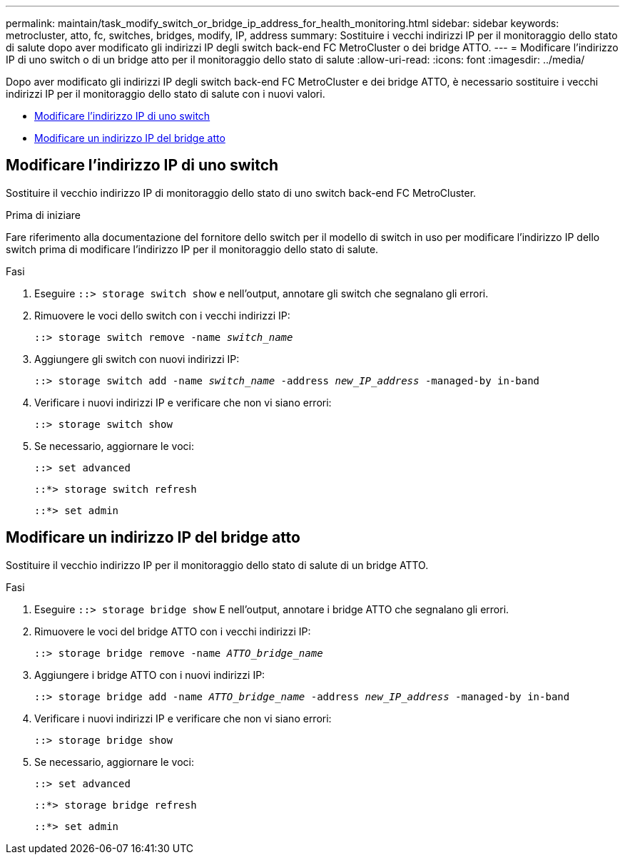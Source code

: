 ---
permalink: maintain/task_modify_switch_or_bridge_ip_address_for_health_monitoring.html 
sidebar: sidebar 
keywords: metrocluster, atto, fc, switches, bridges, modify, IP, address 
summary: Sostituire i vecchi indirizzi IP per il monitoraggio dello stato di salute dopo aver modificato gli indirizzi IP degli switch back-end FC MetroCluster o dei bridge ATTO. 
---
= Modificare l'indirizzo IP di uno switch o di un bridge atto per il monitoraggio dello stato di salute
:allow-uri-read: 
:icons: font
:imagesdir: ../media/


[role="lead"]
Dopo aver modificato gli indirizzi IP degli switch back-end FC MetroCluster e dei bridge ATTO, è necessario sostituire i vecchi indirizzi IP per il monitoraggio dello stato di salute con i nuovi valori.

* <<Modificare l'indirizzo IP di uno switch>>
* <<Modificare un indirizzo IP del bridge atto>>




== Modificare l'indirizzo IP di uno switch

Sostituire il vecchio indirizzo IP di monitoraggio dello stato di uno switch back-end FC MetroCluster.

.Prima di iniziare
Fare riferimento alla documentazione del fornitore dello switch per il modello di switch in uso per modificare l'indirizzo IP dello switch prima di modificare l'indirizzo IP per il monitoraggio dello stato di salute.

.Fasi
. Eseguire `::> storage switch show` e nell'output, annotare gli switch che segnalano gli errori.
. Rimuovere le voci dello switch con i vecchi indirizzi IP:
+
`::> storage switch remove -name _switch_name_`

. Aggiungere gli switch con nuovi indirizzi IP:
+
`::> storage switch add -name _switch_name_ -address _new_IP_address_ -managed-by in-band`

. Verificare i nuovi indirizzi IP e verificare che non vi siano errori:
+
`::> storage switch show`

. Se necessario, aggiornare le voci:
+
`::> set advanced`

+
`::*> storage switch refresh`

+
`::*> set admin`





== Modificare un indirizzo IP del bridge atto

Sostituire il vecchio indirizzo IP per il monitoraggio dello stato di salute di un bridge ATTO.

.Fasi
. Eseguire `::> storage bridge show` E nell'output, annotare i bridge ATTO che segnalano gli errori.
. Rimuovere le voci del bridge ATTO con i vecchi indirizzi IP:
+
`::> storage bridge remove -name _ATTO_bridge_name_`

. Aggiungere i bridge ATTO con i nuovi indirizzi IP:
+
`::> storage bridge add -name _ATTO_bridge_name_ -address _new_IP_address_ -managed-by in-band`

. Verificare i nuovi indirizzi IP e verificare che non vi siano errori:
+
`::> storage bridge show`

. Se necessario, aggiornare le voci:
+
`::> set advanced`

+
`::*> storage bridge refresh`

+
`::*> set admin`


